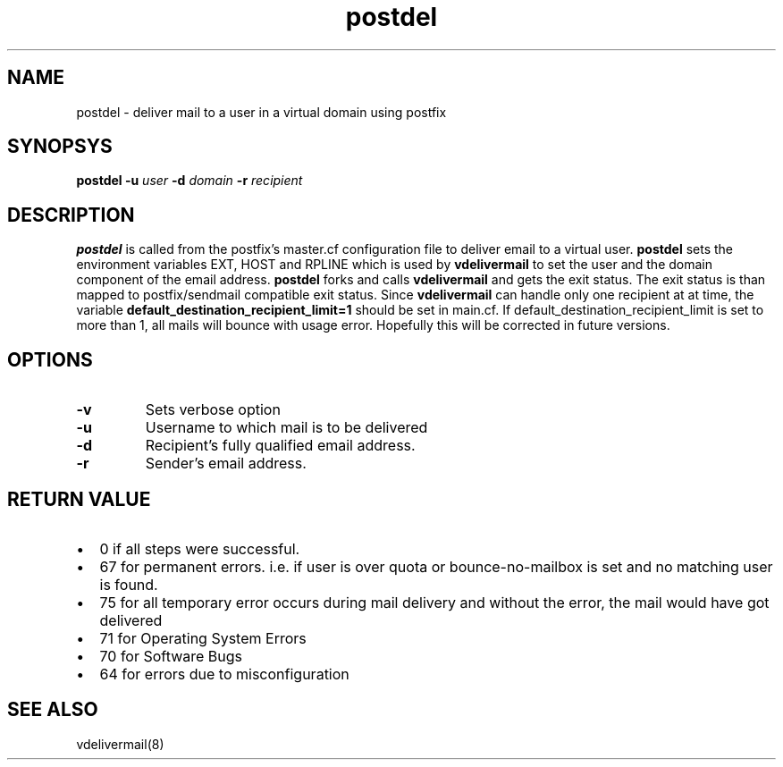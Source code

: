 .LL 8I
.TH postdel 8
.SH NAME
postdel \- deliver mail to a user in a virtual domain using postfix

.SH SYNOPSYS
.B postdel
\fB\-u\fR \fIuser\fR \fB\-d\fR \fIdomain\fR \fB\-r\fR \fIrecipient\fR

.SH DESCRIPTION
.PP
\fBpostdel\fR is called from the postfix's master.cf configuration file to deliver email to a
virtual user. \fBpostdel\fR sets the environment variables EXT, HOST and RPLINE which is
used by \fBvdelivermail\fR to set the user and the domain component of the email address.
\fBpostdel\fR forks and calls \fBvdelivermail\fR and gets the exit status. The exit status is
than mapped to postfix/sendmail compatible exit status. Since \fBvdelivermail\fR can handle
only one recipient at at time, the variable \fBdefault_destination_recipient_limit=1\fR should
be set in main.cf. If default_destination_recipient_limit is set to more than 1,  all mails
will bounce with usage error. Hopefully this will be corrected in future versions.

.SH OPTIONS
.TP
\fB\-v\fR
Sets verbose option
.TP
\fB\-u\fR
Username to which mail is to be delivered
.TP
\fB\-d\fR
Recipient's fully qualified email address.
.TP
\fB\-r\fR
Sender's email address.

.SH RETURN VALUE

.IP \[bu] 2
0 if all steps were successful. 
.IP \[bu]
67 for permanent errors. i.e. if user is over quota or bounce-no-mailbox is set and no matching user is found.
.IP \[bu]
75 for all temporary error occurs during mail delivery and without the error, the mail would have got delivered
.IP \[bu]
71 for Operating System Errors
.IP \[bu]
70 for Software Bugs
.IP \[bu]
64 for errors due to misconfiguration

.SH "SEE ALSO"
vdelivermail(8)
